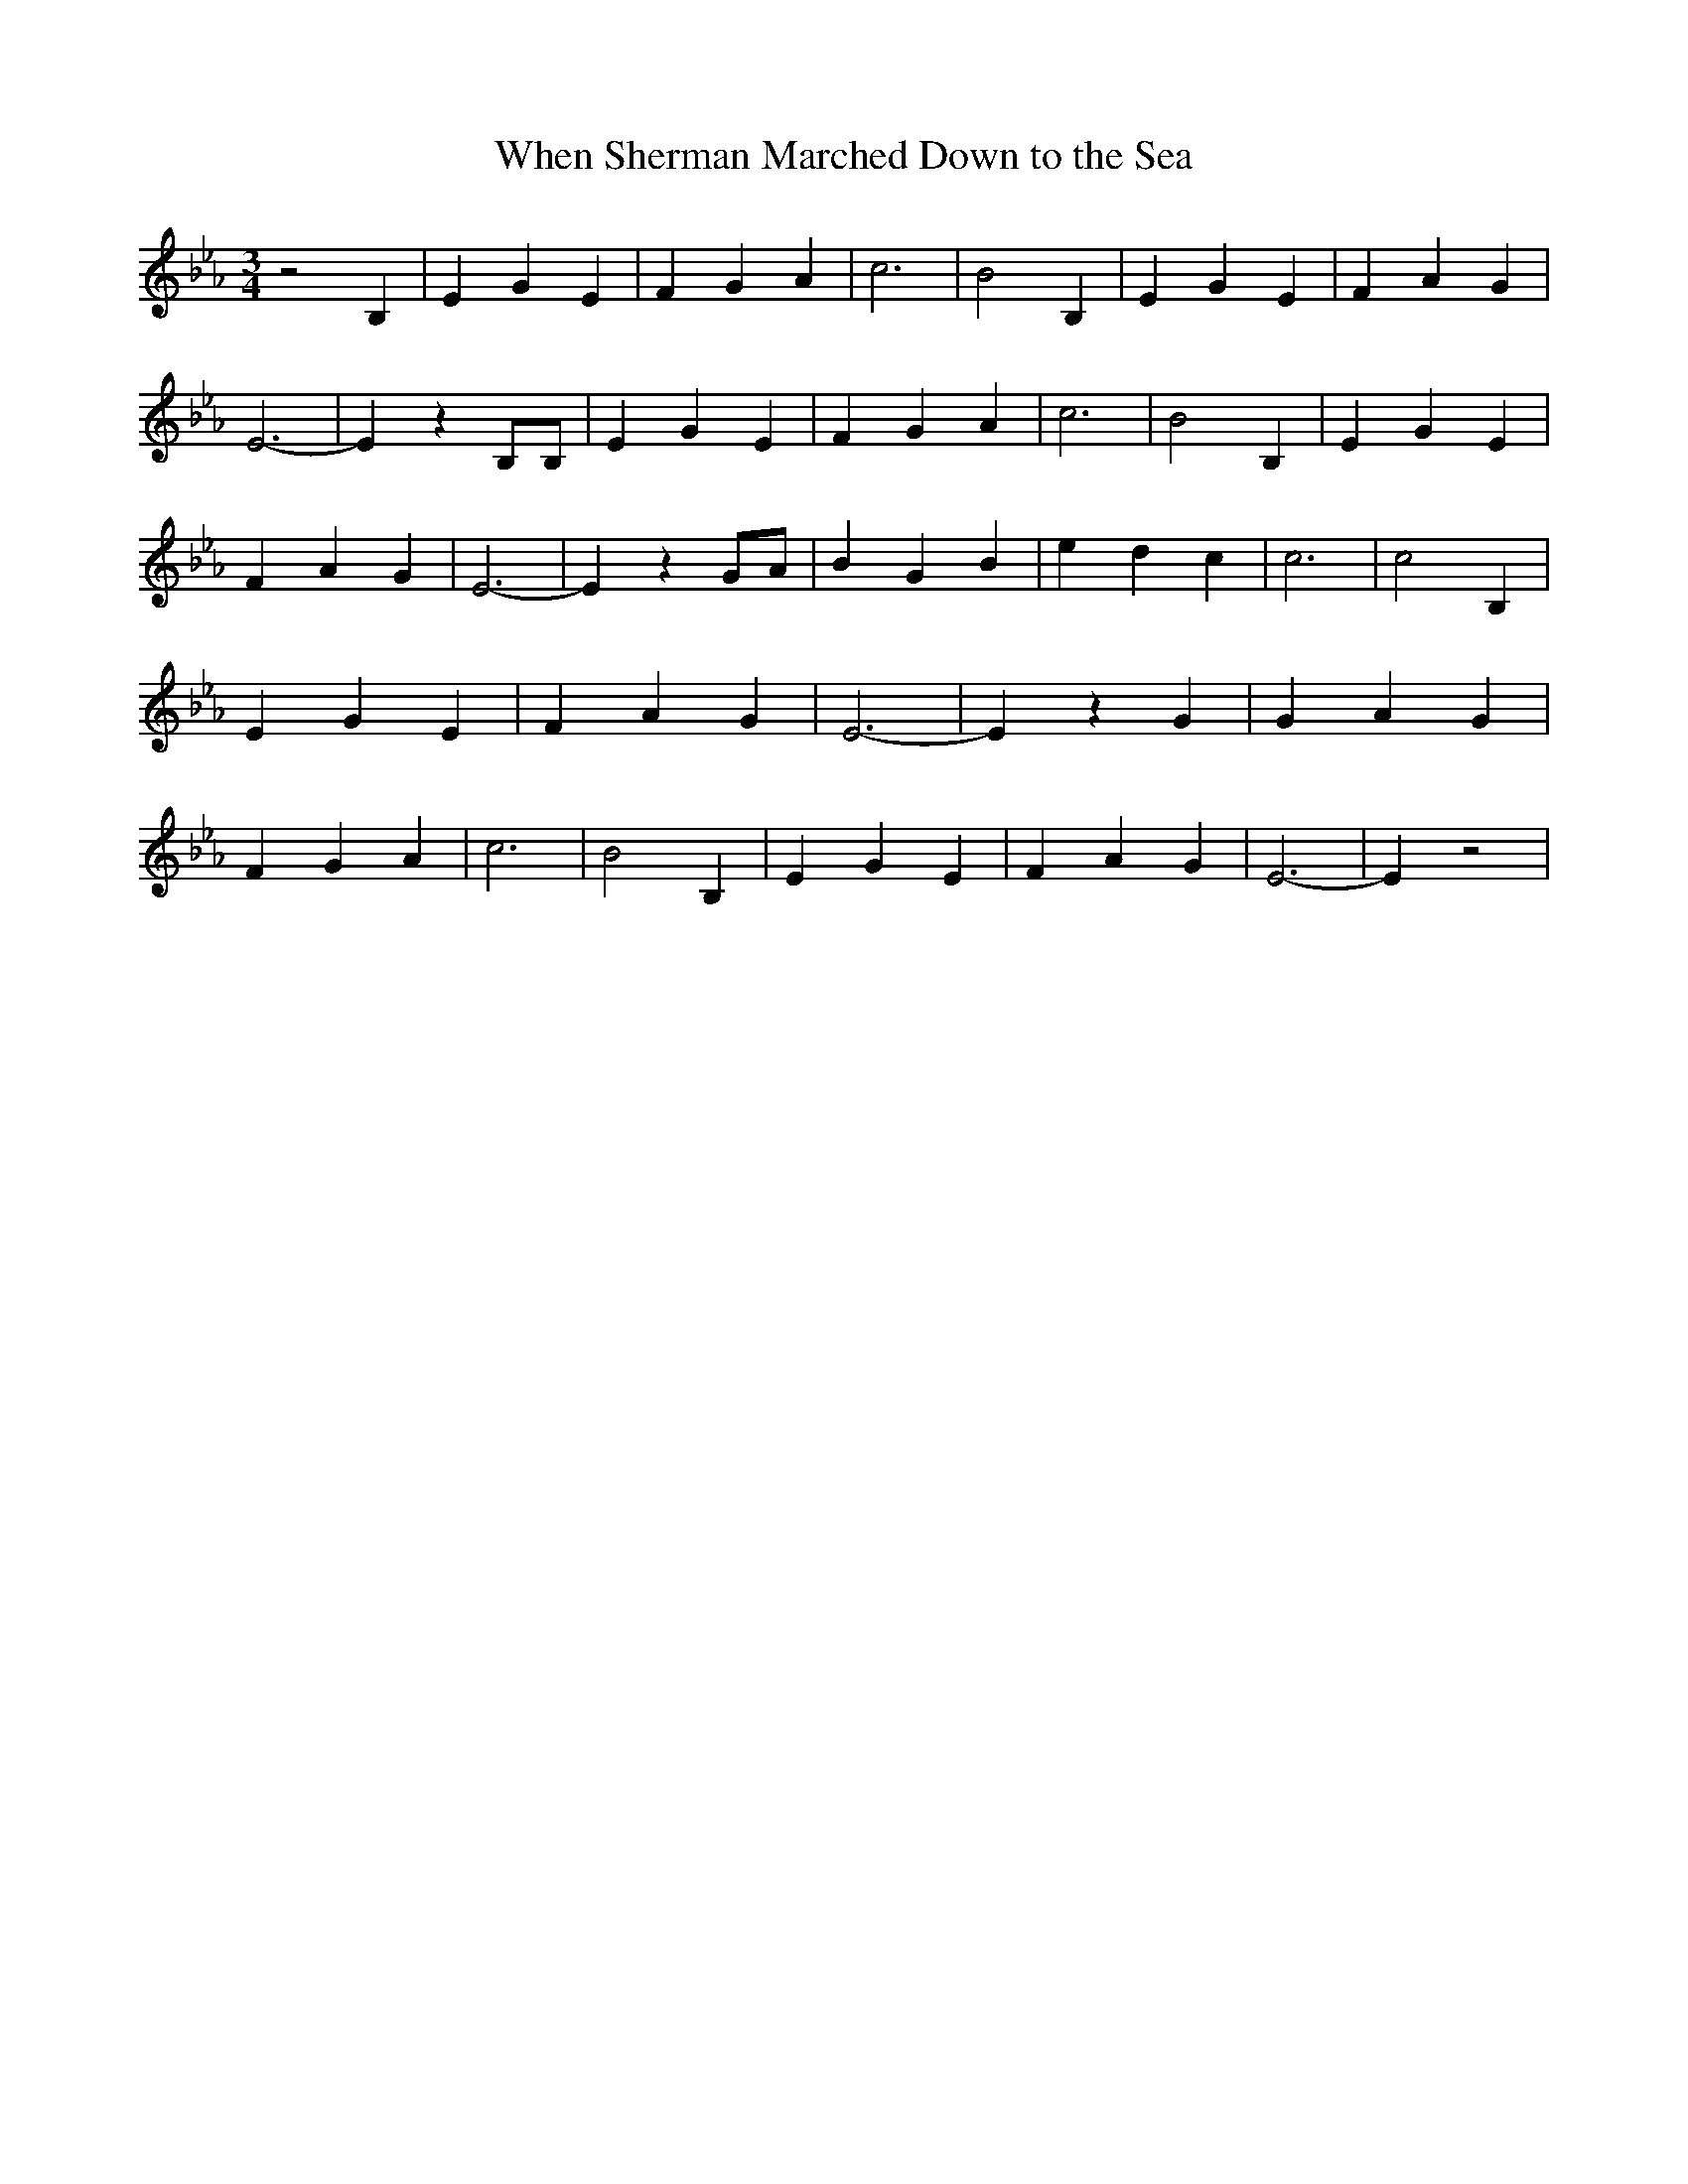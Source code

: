 % Generated more or less automatically by swtoabc by Erich Rickheit KSC
X:1
T:When Sherman Marched Down to the Sea
M:3/4
L:1/4
K:Eb
 z2 B,| E G E| F G A| c3| B2 B,| E G E| F A G| E3-| E z B,/2B,/2| E G E|\
 F G A| c3| B2 B,| E G E| F A G| E3-| E z G/2A/2| B G B| e d c| c3|\
 c2 B,| E G E| F A G| E3-| E z G| G A G| F G A| c3| B2 B,| E G E| F A G|\
 E3-| E z2|

